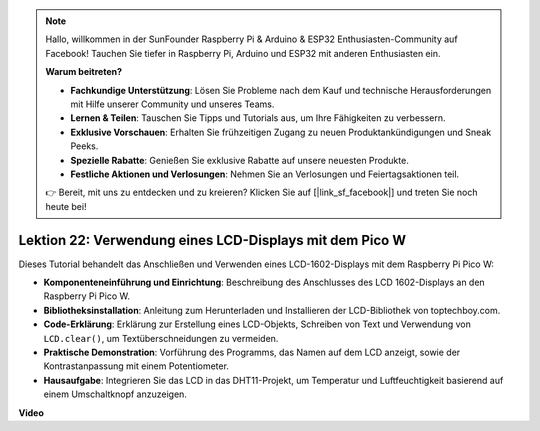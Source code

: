 .. note::

    Hallo, willkommen in der SunFounder Raspberry Pi & Arduino & ESP32 Enthusiasten-Community auf Facebook! Tauchen Sie tiefer in Raspberry Pi, Arduino und ESP32 mit anderen Enthusiasten ein.

    **Warum beitreten?**

    - **Fachkundige Unterstützung**: Lösen Sie Probleme nach dem Kauf und technische Herausforderungen mit Hilfe unserer Community und unseres Teams.
    - **Lernen & Teilen**: Tauschen Sie Tipps und Tutorials aus, um Ihre Fähigkeiten zu verbessern.
    - **Exklusive Vorschauen**: Erhalten Sie frühzeitigen Zugang zu neuen Produktankündigungen und Sneak Peeks.
    - **Spezielle Rabatte**: Genießen Sie exklusive Rabatte auf unsere neuesten Produkte.
    - **Festliche Aktionen und Verlosungen**: Nehmen Sie an Verlosungen und Feiertagsaktionen teil.

    👉 Bereit, mit uns zu entdecken und zu kreieren? Klicken Sie auf [|link_sf_facebook|] und treten Sie noch heute bei!

Lektion 22: Verwendung eines LCD-Displays mit dem Pico W
=============================================================================

Dieses Tutorial behandelt das Anschließen und Verwenden eines LCD-1602-Displays mit dem Raspberry Pi Pico W:

* **Komponenteneinführung und Einrichtung**: Beschreibung des Anschlusses des LCD 1602-Displays an den Raspberry Pi Pico W.
* **Bibliotheksinstallation**: Anleitung zum Herunterladen und Installieren der LCD-Bibliothek von toptechboy.com.
* **Code-Erklärung**: Erklärung zur Erstellung eines LCD-Objekts, Schreiben von Text und Verwendung von ``LCD.clear()``, um Textüberschneidungen zu vermeiden.
* **Praktische Demonstration**: Vorführung des Programms, das Namen auf dem LCD anzeigt, sowie der Kontrastanpassung mit einem Potentiometer.
* **Hausaufgabe**: Integrieren Sie das LCD in das DHT11-Projekt, um Temperatur und Luftfeuchtigkeit basierend auf einem Umschaltknopf anzuzeigen.

**Video**

.. raw:: html

    <iframe width="700" height="500" src="https://www.youtube.com/embed/liwMc01LOIA?si=ZRpzb2YskRgxd3Kn" title="YouTube video player" frameborder="0" allow="accelerometer; autoplay; clipboard-write; encrypted-media; gyroscope; picture-in-picture; web-share" allowfullscreen></iframe>
